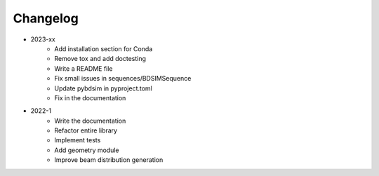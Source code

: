 *********
Changelog
*********

* 2023-xx
    * Add installation section for Conda
    * Remove tox and add doctesting
    * Write a README file
    * Fix small issues in sequences/BDSIMSequence
    * Update pybdsim in pyproject.toml
    * Fix in the documentation

.. todolist::


* 2022-1
    * Write the documentation
    * Refactor entire library
    * Implement tests
    * Add geometry module
    * Improve beam distribution generation
